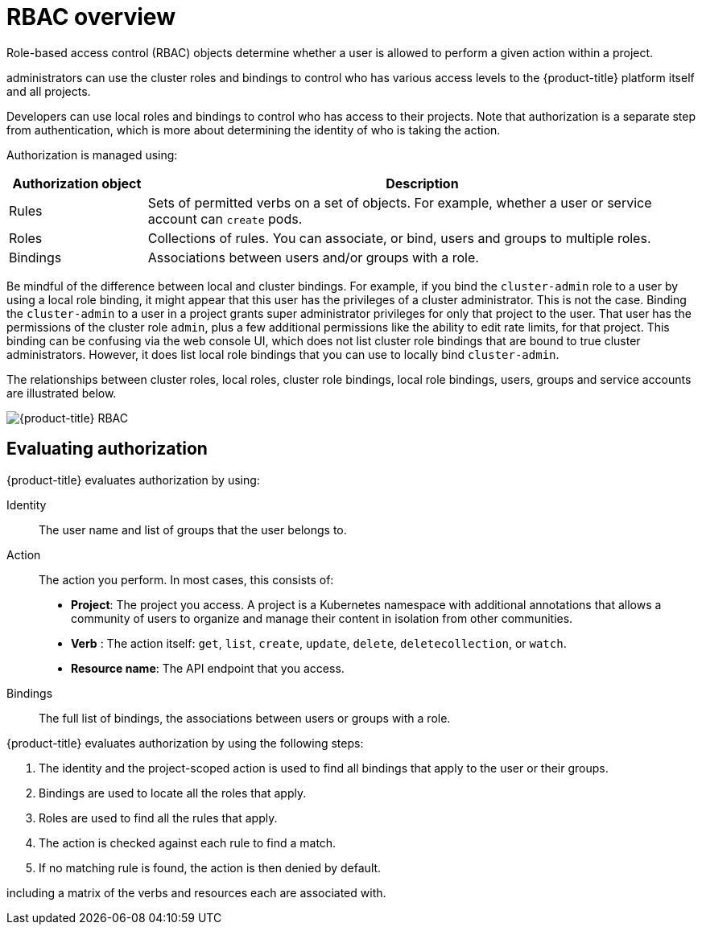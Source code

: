 // Module included in the following assemblies:
//
// * authentication/using-rbac.adoc
// * post_installation_configuration/preparing-for-users.adoc

:_content-type: CONCEPT
[id="authorization-overview_{context}"]
= RBAC overview

Role-based access control (RBAC) objects determine whether a user is allowed to
perform a given action within a project.

ifdef::openshift-enterprise,openshift-webscale,openshift-origin[]
Cluster
endif::[]
ifdef::openshift-dedicated[]
Dedicated
endif::[]
administrators can use the cluster roles and
bindings to control who has various access levels to the {product-title}
platform itself and all projects.

Developers can use local roles and bindings to control who has access
to their projects. Note that authorization is a separate step from
authentication, which is more about determining the identity of who is taking the action.

Authorization is managed using:

[cols="1,4",options="header"]
|===

|Authorization object |Description

|Rules |Sets of permitted verbs on a set of objects. For example,
whether a user or service account can `create` pods.

|Roles |Collections of rules. You can associate, or bind, users and groups
to multiple roles.

|Bindings |Associations between users and/or groups with a role.
|===

ifdef::openshift-origin,openshift-enterprise,openshift-dedicated[]
There are two levels of RBAC roles and bindings that control authorization:

[cols="1,4",options="header"]
|===

|RBAC level |Description

|Cluster RBAC |Roles and bindings that are applicable across
all projects. _Cluster roles_ exist cluster-wide, and _cluster role bindings_
can reference only cluster roles.

|Local RBAC |Roles and bindings that are scoped to a given project. While
_local roles_ exist only in a single project, local role bindings can
reference _both_ cluster and local roles.

|===

A cluster role binding is a binding that exists at the cluster level.
A role binding exists at the project level. The cluster role _view_ must be
bound to a user using a local role binding for that user to view the project.
Create local roles only if a cluster role does not provide the set
of permissions needed for a particular situation.

This two-level hierarchy allows reuse across multiple projects through the
cluster roles while allowing customization inside of individual projects
through local roles.

During evaluation, both the cluster role bindings and the local role bindings are used.
For example:

. Cluster-wide "allow" rules are checked.
. Locally-bound "allow" rules are checked.
. Deny by default.


[id="default-roles_{context}"]
== Default cluster roles

{product-title} includes a set of default cluster roles that you can bind to users and groups cluster-wide or locally.

[IMPORTANT]
====
It is not recommended to manually modify the default cluster roles. Modifications to these system roles can prevent a cluster from functioning properly.
====

[cols="1,4",options="header"]
|===

|Default cluster role |Description

|`admin` |A project manager. If used in a local binding, an `admin` has
rights to view any resource in the project and modify any resource in the
project except for quota.

|`basic-user` |A user that can get basic information about projects and users.

|`cluster-admin` |A super-user that can perform any action in any project. When
bound to a user with a local binding, they have full control over quota and
every action on every resource in the project.

|`cluster-status` |A user that can get basic cluster status information.

|`edit` |A user that can modify most objects in a project but does not have the
power to view or modify roles or bindings.

|`self-provisioner` |A user that can create their own projects.

|`view` |A user who cannot make any modifications, but can see most objects in a
project. They cannot view or modify roles or bindings.

ifdef::openshift-dedicated[]
|`dedicated-readers` |A user who cannot make any modifications, but can see most objects in a
project. They cannot view or modify roles or bindings. Similar to the `view` role.  All dedicated administrators are also granted these permissions.
endif::[]

|===
endif::[]

Be mindful of the difference between local and cluster bindings. For example,
if you bind the `cluster-admin` role to a user by using a local role binding,
it might appear that this user has the privileges of a cluster administrator.
This is not the case. Binding the `cluster-admin` to a user in a project
grants super administrator privileges for only that
project to the user. That user has the permissions of the cluster role
`admin`, plus a few additional permissions like the ability to edit rate limits,
for that project.
This binding can be confusing via the web console UI, which does not list
cluster role bindings that are bound to true cluster administrators. However, it
does list local role bindings that you can use to locally bind `cluster-admin`.

////
If you do, when you upgrade
your cluster, the default roles are updated and
automatically reconciled when the server is started. During reconciliation, any
permissions that are missing from
the default roles are added. If you added more permissions to the role, they are
not removed.

If you customized the default roles and configured them to prevent automatic
role reconciliation, you must manually update policy definitions
when you upgrade {product-title}.
////


The relationships between cluster roles, local roles, cluster role bindings,
local role bindings, users, groups and service accounts are illustrated below.

image::rbac.png[{product-title} RBAC]


[id="evaluating-authorization_{context}"]
== Evaluating authorization

{product-title} evaluates authorization by using:

Identity:: The user name and list of groups that the user belongs to.

Action:: The action you perform. In most cases, this consists of:
* *Project*: The project you access. A project is a Kubernetes namespace with
additional annotations that allows a community of users to organize and manage
their content in isolation from other communities.
* *Verb* : The action itself:  `get`, `list`, `create`, `update`, `delete`, `deletecollection`, or `watch`.
* *Resource name*: The API endpoint that you access.
Bindings:: The full list of bindings, the associations between users or groups
with a role.

{product-title} evaluates authorization by using the following steps:

. The identity and the project-scoped action is used to find all bindings that
apply to the user or their groups.
. Bindings are used to locate all the roles that apply.
. Roles are used to find all the rules that apply.
. The action is checked against each rule to find a match.
. If no matching rule is found, the action is then denied by default.


ifdef::openshift-origin,openshift-enterprise,openshift-dedicated[]

[TIP]
====
Remember that users and groups can be associated with, or bound to, multiple
roles at the same time.
====

Project administrators can use the CLI to
endif::openshift-origin,openshift-enterprise,openshift-dedicated[]
ifdef::openshift-enterprise,openshift-webscale,openshift-origin[]
view local roles and bindings,
endif::openshift-enterprise,openshift-webscale,openshift-origin[]
ifdef::openshift-dedicated[]
view local bindings,
endif::openshift-dedicated[]
including a matrix of the verbs and resources each are associated with.

ifdef::openshift-origin,openshift-enterprise,openshift-dedicated[]
[IMPORTANT]
====
The cluster role bound to the project administrator is limited in a project
through a local binding.
It is not bound cluster-wide like the cluster roles granted to the
*cluster-admin* or *system:admin*.

Cluster roles are roles defined at the cluster level but can be bound either at
the cluster level or at the project level.
====
endif::openshift-origin,openshift-enterprise,openshift-dedicated[]

ifdef::openshift-enterprise,openshift-webscale,openshift-origin[]
[id="cluster-role-aggregations_{context}"]
=== Cluster role aggregation
The default admin, edit, view, and cluster-reader cluster roles support
link:https://kubernetes.io/docs/admin/authorization/rbac/#aggregated-clusterroles[cluster role aggregation],
where the cluster rules for each role are dynamically updated as
new rules are created. This feature is relevant only if you extend the
Kubernetes API by creating custom resources.

// NEED NEW LINK TO ASSEMBLY ABOUT making custom resources
endif::[]

